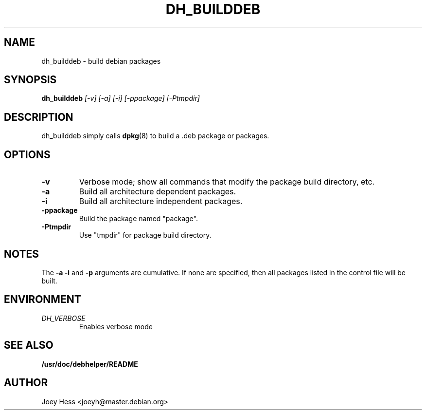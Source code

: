 .TH DH_BUILDDEB 1
.SH NAME
dh_builddeb \- build debian packages
.SH SYNOPSIS
.B dh_builddeb
.I "[-v] [-a] [-i] [-ppackage] [-Ptmpdir]"
.SH "DESCRIPTION"
dh_builddeb simply calls
.BR dpkg (8)
to build a .deb package or packages.
.SH OPTIONS
.TP
.B \-v
Verbose mode; show all commands that modify the package build directory, etc.
.TP
.B \-a
Build all architecture dependent packages.
.TP
.B \-i
Build all architecture independent packages.
.TP
.B \-ppackage
Build the package named "package".
.TP
.B \-Ptmpdir
Use "tmpdir" for package build directory.
.SH NOTES
The
.B \-a
.B \-i
and
.B \-p
arguments are cumulative. If none are specified, then all packages listed in
the control file will be built.
.SH ENVIRONMENT
.TP
.I DH_VERBOSE
Enables verbose mode
.SH "SEE ALSO"
.BR /usr/doc/debhelper/README
.SH AUTHOR
Joey Hess <joeyh@master.debian.org>
